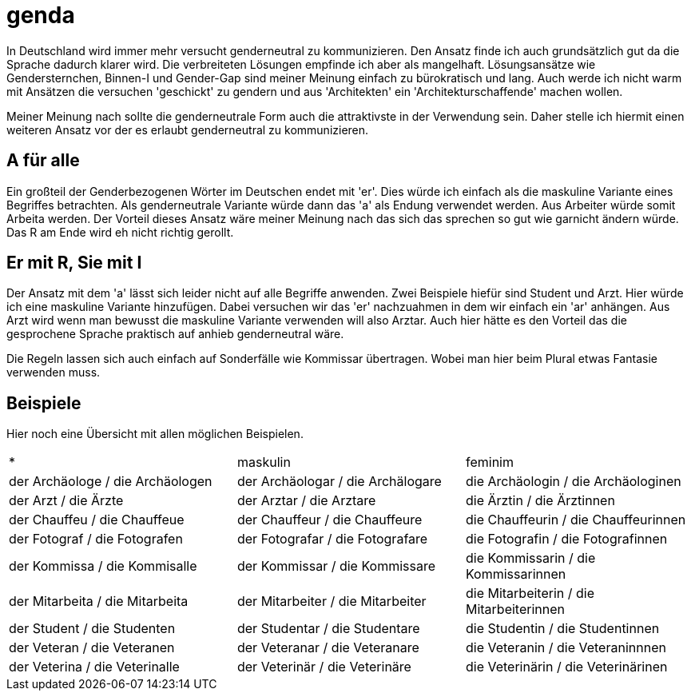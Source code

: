 = genda

In Deutschland wird immer mehr versucht genderneutral zu kommunizieren.
Den Ansatz finde ich auch grundsätzlich gut da die Sprache dadurch klarer wird.
Die verbreiteten Lösungen empfinde ich aber als mangelhaft.
Lösungsansätze wie Gendersternchen, Binnen-I und Gender-Gap sind meiner Meinung
einfach zu bürokratisch und lang.
Auch werde ich nicht warm mit Ansätzen die versuchen 'geschickt' zu gendern und
aus 'Architekten' ein 'Architekturschaffende' machen wollen.

Meiner Meinung nach sollte die genderneutrale Form auch die attraktivste in der
Verwendung sein.
Daher stelle ich hiermit einen weiteren Ansatz vor der es erlaubt genderneutral
zu kommunizieren.

== A für alle

Ein großteil der Genderbezogenen Wörter im Deutschen endet mit 'er'.
Dies würde ich einfach als die maskuline Variante eines Begriffes betrachten.
Als genderneutrale Variante würde dann das 'a' als Endung verwendet werden.
Aus Arbeiter würde somit Arbeita werden.
Der Vorteil dieses Ansatz wäre meiner Meinung nach das sich das sprechen so gut
wie garnicht ändern würde.
Das R am Ende wird eh nicht richtig gerollt.

== Er mit R, Sie mit I

Der Ansatz mit dem 'a' lässt sich leider nicht auf alle Begriffe anwenden.
Zwei Beispiele hiefür sind Student und Arzt.
Hier würde ich eine maskuline Variante hinzufügen.
Dabei versuchen wir das 'er' nachzuahmen in dem wir einfach ein 'ar' anhängen.
Aus Arzt wird wenn man bewusst die maskuline Variante verwenden will also
Arztar.
Auch hier hätte es den Vorteil das die gesprochene Sprache praktisch auf anhieb
genderneutral wäre.

Die Regeln lassen sich auch einfach auf Sonderfälle wie Kommissar übertragen.
Wobei man hier beim Plural etwas Fantasie verwenden muss.

== Beispiele

Hier noch eine Übersicht mit allen möglichen Beispielen.

|===
| * | maskulin | feminim
| der Archäologe / die Archäologen
| der Archäologar / die Archälogare
| die Archäologin / die Archäologinen

| der Arzt / die Ärzte
| der Arztar / die Arztare
| die Ärztin / die Ärztinnen

| der Chauffeu / die Chauffeue
| der Chauffeur / die Chauffeure
| die Chauffeurin / die Chauffeurinnen

| der Fotograf / die Fotografen
| der Fotografar / die Fotografare
| die Fotografin / die Fotografinnen

| der Kommissa / die Kommisalle
| der Kommissar / die Kommissare
| die Kommissarin / die Kommissarinnen

| der Mitarbeita / die Mitarbeita
| der Mitarbeiter / die Mitarbeiter
| die Mitarbeiterin / die Mitarbeiterinnen

| der Student / die Studenten
| der Studentar / die Studentare
| die Studentin / die Studentinnen

| der Veteran / die Veteranen
| der Veteranar / die Veteranare
| die Veteranin / die Veteraninnnen

| der Veterina / die Veterinalle
| der Veterinär / die Veterinäre
| die Veterinärin / die Veterinärinen
|===
